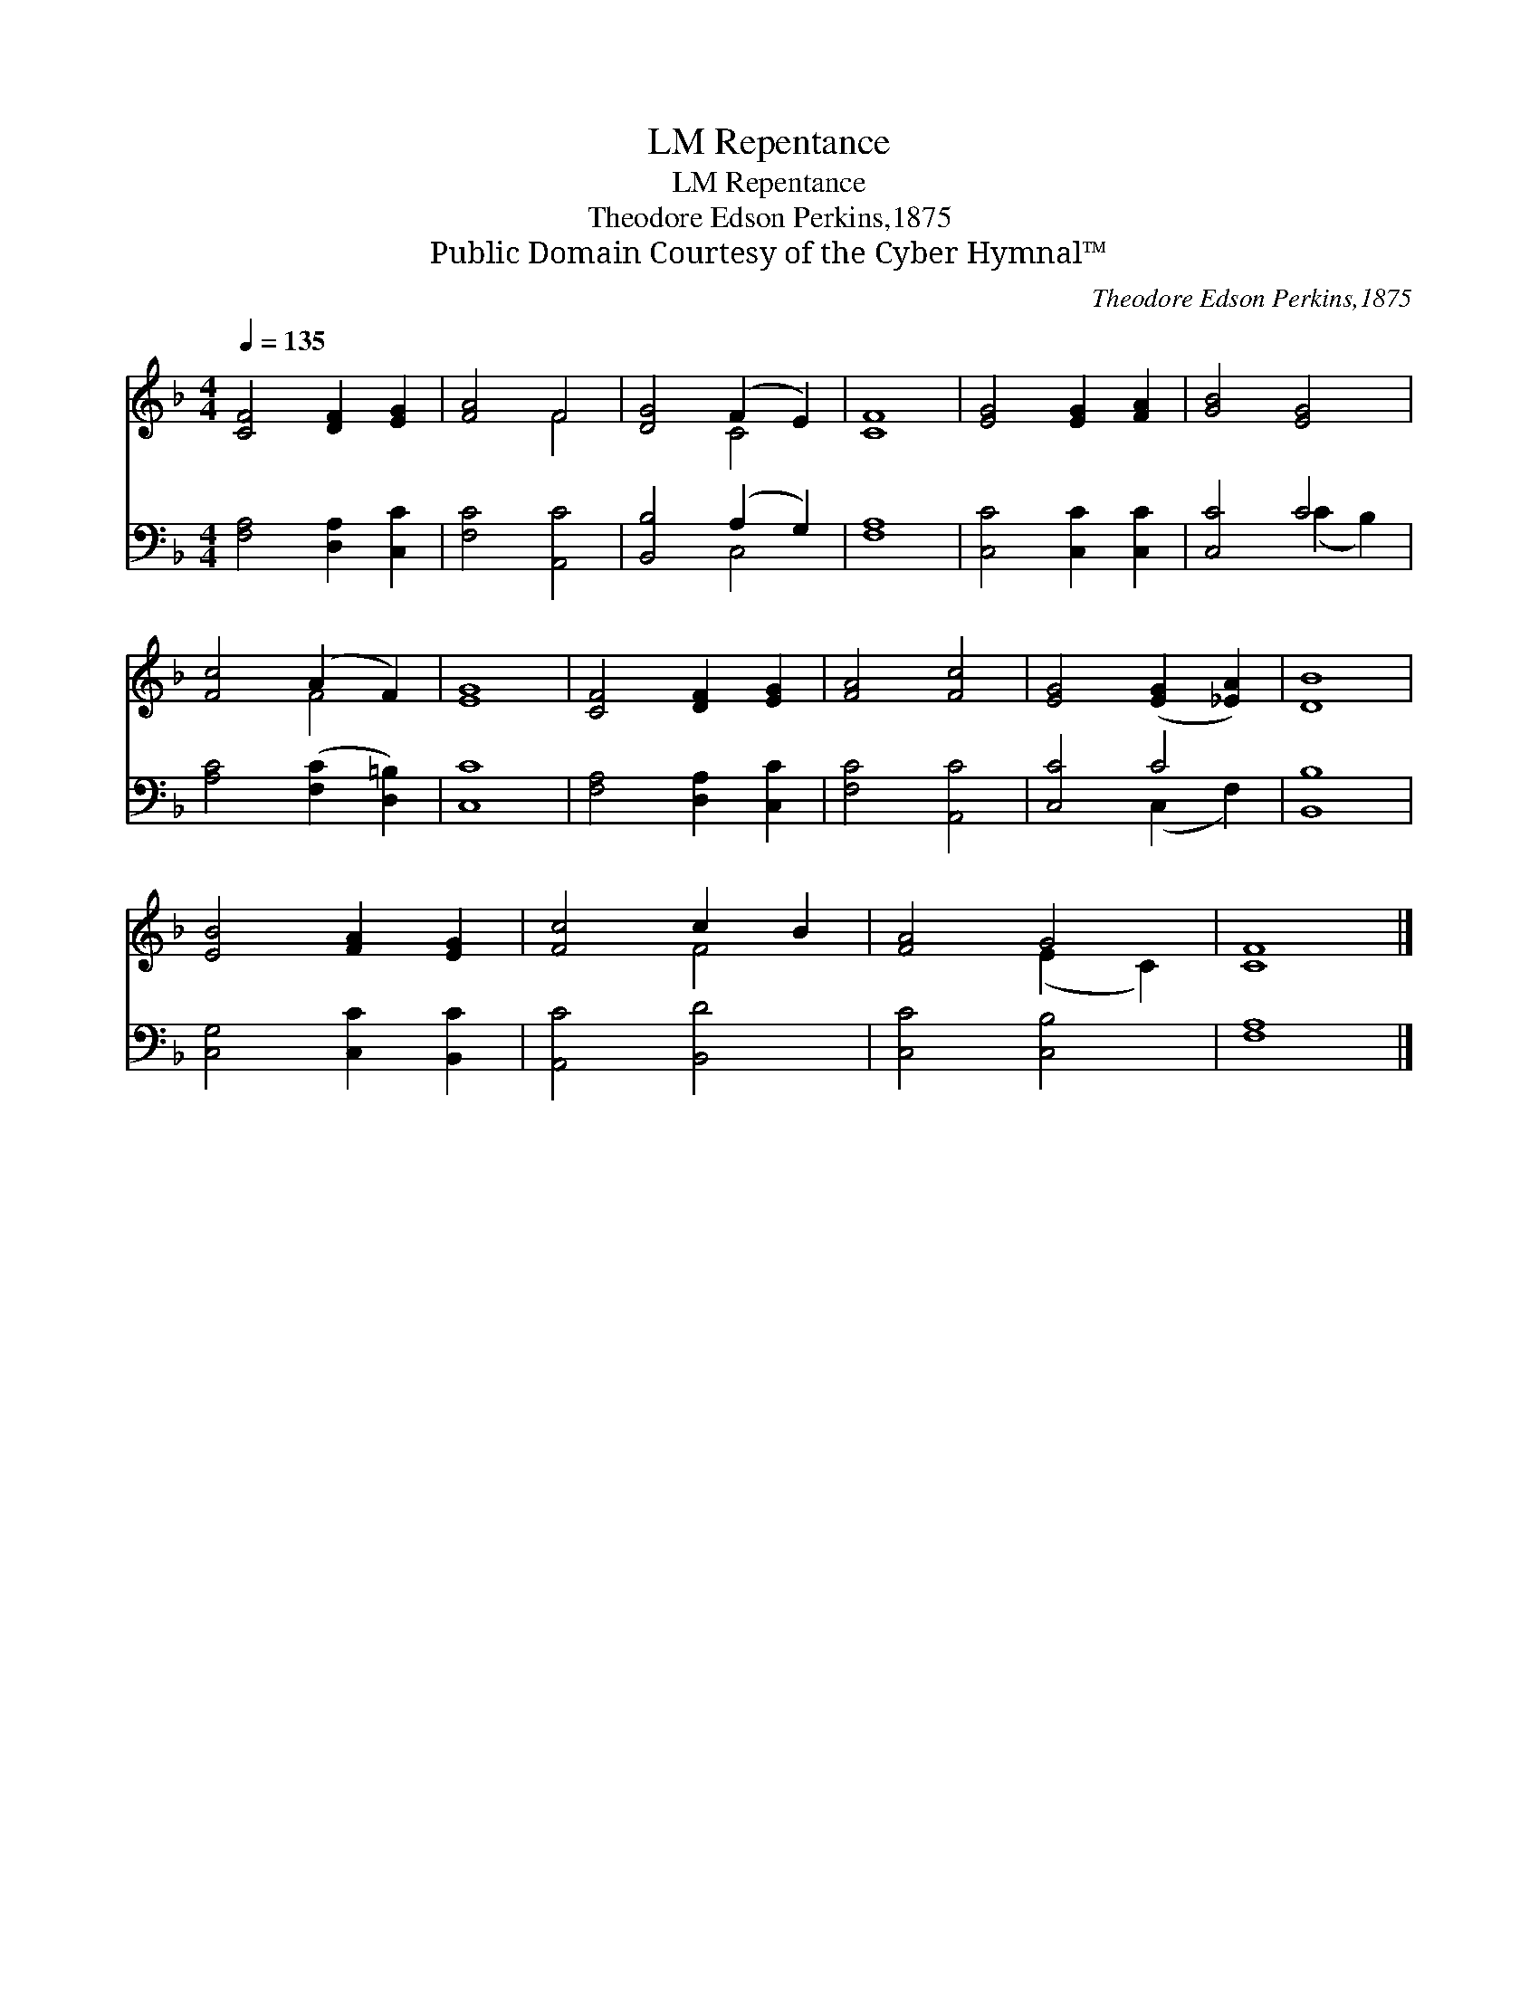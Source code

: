 X:1
T:Repentance, LM
T:Repentance, LM
T:Theodore Edson Perkins,1875
T:Public Domain Courtesy of the Cyber Hymnal™
C:Theodore Edson Perkins,1875
Z:Public Domain
Z:Courtesy of the Cyber Hymnal™
%%score ( 1 2 ) ( 3 4 )
L:1/8
Q:1/4=135
M:4/4
K:F
V:1 treble 
V:2 treble 
V:3 bass 
V:4 bass 
V:1
 [CF]4 [DF]2 [EG]2 | [FA]4 F4 | [DG]4 (F2 E2) | [CF]8 | [EG]4 [EG]2 [FA]2 | [GB]4 [EG]4 | %6
 [Fc]4 (A2 F2) | [EG]8 | [CF]4 [DF]2 [EG]2 | [FA]4 [Fc]4 | [EG]4 ([EG]2 [_EA]2) | [DB]8 | %12
 [EB]4 [FA]2 [EG]2 | [Fc]4 c2 B2 | [FA]4 G4 | [CF]8 |] %16
V:2
 x8 | x4 F4 | x4 C4 | x8 | x8 | x8 | x4 F4 | x8 | x8 | x8 | x8 | x8 | x8 | x4 F4 | x4 (E2 C2) | %15
 x8 |] %16
V:3
 [F,A,]4 [D,A,]2 [C,C]2 | [F,C]4 [A,,C]4 | [B,,B,]4 (A,2 G,2) | [F,A,]8 | [C,C]4 [C,C]2 [C,C]2 | %5
 [C,C]4 C4 | [A,C]4 ([F,C]2 [D,=B,]2) | [C,C]8 | [F,A,]4 [D,A,]2 [C,C]2 | [F,C]4 [A,,C]4 | %10
 [C,C]4 C4 | [B,,B,]8 | [C,G,]4 [C,C]2 [B,,C]2 | [A,,C]4 [B,,D]4 | [C,C]4 [C,B,]4 | [F,A,]8 |] %16
V:4
 x8 | x8 | x4 C,4 | x8 | x8 | x4 (C2 B,2) | x8 | x8 | x8 | x8 | x4 (C,2 F,2) | x8 | x8 | x8 | x8 | %15
 x8 |] %16

